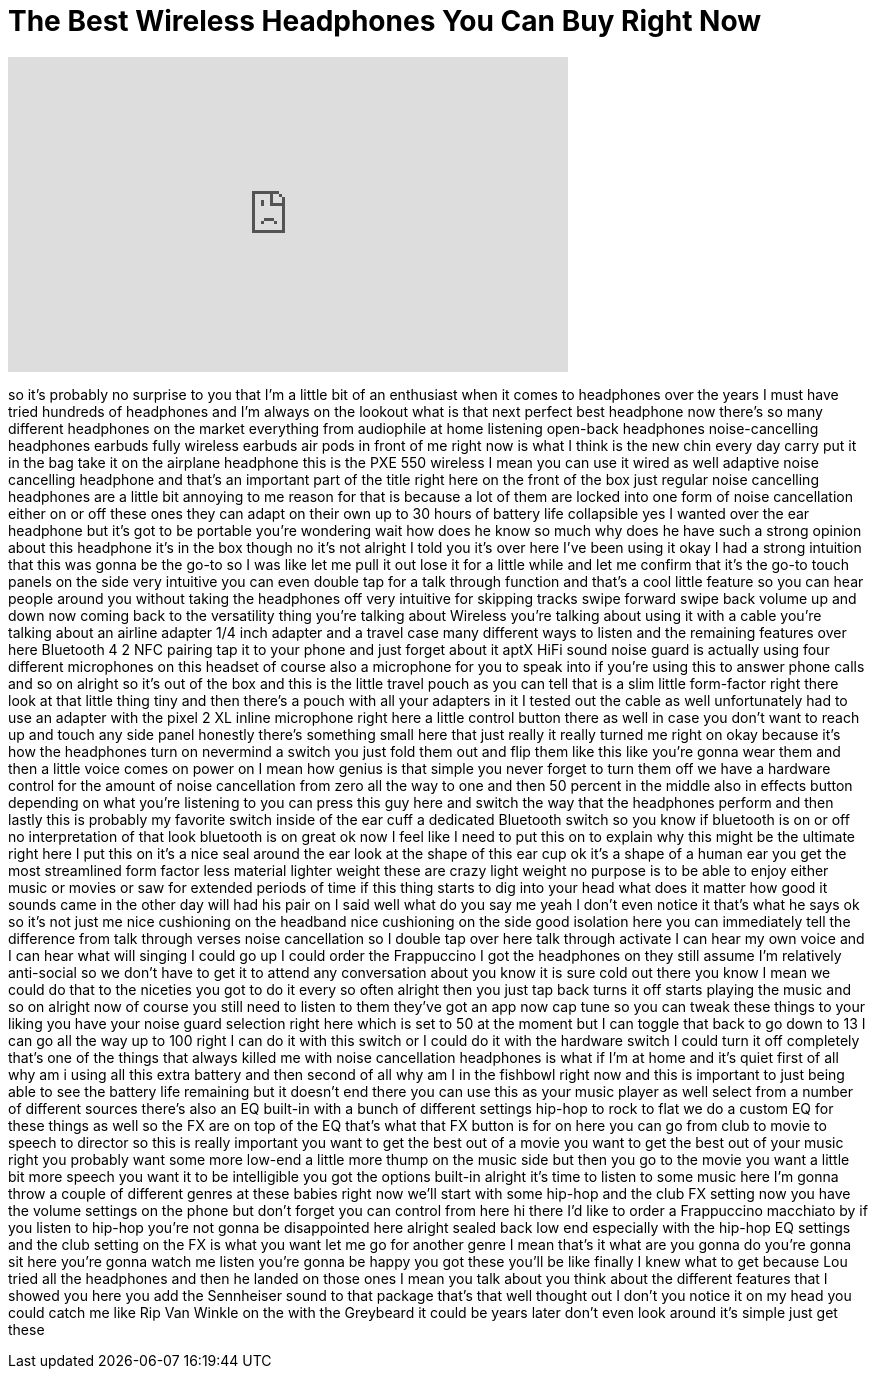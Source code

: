 = The Best Wireless Headphones You Can Buy Right Now
:published_at: 2018-02-26
:hp-alt-title: The Best Wireless Headphones You Can Buy Right Now
:hp-image: https://i.ytimg.com/vi/SXyObZahu-o/maxresdefault.jpg


++++
<iframe width="560" height="315" src="https://www.youtube.com/embed/SXyObZahu-o?rel=0" frameborder="0" allow="autoplay; encrypted-media" allowfullscreen></iframe>
++++

so it's probably no surprise to you that
I'm a little bit of an enthusiast when
it comes to headphones over the years I
must have tried hundreds of headphones
and I'm always on the lookout what is
that next perfect best headphone now
there's so many different headphones on
the market everything from audiophile at
home listening open-back headphones
noise-cancelling headphones earbuds
fully wireless earbuds air pods in front
of me right now is what I think is the
new chin every day carry put it in the
bag take it on the airplane headphone
this is the PXE 550 wireless I mean you
can use it wired as well adaptive noise
cancelling headphone and that's an
important part of the title right here
on the front of the box just regular
noise cancelling headphones are a little
bit annoying to me reason for that is
because a lot of them are locked into
one form of noise cancellation either on
or off these ones they can adapt on
their own up to 30 hours of battery life
collapsible yes I wanted over the ear
headphone but it's got to be portable
you're wondering wait how does he know
so much why does he have such a strong
opinion about this headphone it's in the
box though no it's not alright I told
you it's over here I've been using it
okay I had a strong intuition that this
was gonna be the go-to so I was like let
me pull it out lose it for a little
while and let me confirm that it's the
go-to touch panels on the side very
intuitive you can even double tap for a
talk through function and that's a cool
little feature so you can hear people
around you without taking the headphones
off very intuitive for skipping tracks
swipe forward swipe back volume up and
down now coming back to the versatility
thing you're talking about Wireless
you're talking about using it with a
cable you're talking about an airline
adapter 1/4 inch adapter and a travel
case many different ways to listen and
the remaining features over here
Bluetooth 4 2 NFC pairing tap it to your
phone and just forget about it aptX HiFi
sound noise guard is actually using four
different microphones on this headset of
course also a microphone for you to
speak into if you're using this to
answer phone calls and so on
alright so it's out of the box and this
is the little travel pouch as you can
tell that is a slim little
form-factor right there look at that
little thing tiny and then there's a
pouch with all your adapters in it I
tested out the cable as well
unfortunately had to use an adapter with
the pixel 2 XL inline microphone right
here a little control button there as
well in case you don't want to reach up
and touch any side panel honestly
there's something small here that just
really it really turned me right on okay
because it's how the headphones turn on
nevermind a switch you just fold them
out and flip them like this like you're
gonna wear them and then a little voice
comes on power on
I mean how genius is that simple you
never forget to turn them off we have a
hardware control for the amount of noise
cancellation from zero all the way to
one and then 50 percent in the middle
also in effects button depending on what
you're listening to you can press this
guy here and switch the way that the
headphones perform and then lastly this
is probably my favorite switch inside of
the ear cuff a dedicated Bluetooth
switch so you know if bluetooth is on or
off no interpretation of that look
bluetooth is on great ok now I feel like
I need to put this on to explain why
this might be the ultimate right here I
put this on it's a nice seal around the
ear look at the shape of this ear cup ok
it's a shape of a human ear you get the
most streamlined form factor less
material lighter weight these are crazy
light weight no purpose is to be able to
enjoy either music or movies or saw for
extended periods of time if this thing
starts to dig into your head what does
it matter how good it sounds came in the
other day will had his pair on I said
well what do you say me yeah I don't
even notice it that's what he says ok so
it's not just me nice cushioning on the
headband nice cushioning on the side
good isolation here you can immediately
tell the difference from talk through
verses noise cancellation so I double
tap over here talk through activate I
can hear my own voice and I can hear
what will singing I could go up I could
order the Frappuccino I got the
headphones on they still assume I'm
relatively anti-social so we don't have
to get it to attend any conversation
about you know it is sure cold out there
you know I mean we could do that to the
niceties you got to do it every so often
alright then you just tap back turns it
off starts playing the music and so on
alright now of course you still need to
listen to them they've got an app now
cap tune so you can tweak these things
to your liking you have your noise guard
selection right here which is set to
50 at the moment but I can toggle that
back to go down to 13 I can go all the
way up to 100 right I can do it with
this switch or I could do it with the
hardware switch I could turn it off
completely that's one of the things that
always killed me with noise cancellation
headphones is what if I'm at home and
it's quiet first of all why am i using
all this extra battery and then second
of all why am I in the fishbowl right
now and this is important to just being
able to see the battery life remaining
but it doesn't end there you can use
this as your music player as well select
from a number of different sources
there's also an EQ built-in with a bunch
of different settings hip-hop to rock to
flat we do a custom EQ for these things
as well so the FX are on top of the EQ
that's what that FX button is for on
here you can go from club to movie to
speech to director so this is really
important you want to get the best out
of a movie you want to get the best out
of your music right you probably want
some more low-end
a little more thump on the music side
but then you go to the movie you want a
little bit more speech you want it to be
intelligible you got the options
built-in alright it's time to listen to
some music here I'm gonna throw a couple
of different genres at these babies
right now we'll start with some hip-hop
and the club FX setting now you have the
volume settings on the phone but don't
forget you can control from here hi
there I'd like to order a Frappuccino
macchiato by if you listen to hip-hop
you're not gonna be disappointed here
alright sealed back low end especially
with the hip-hop EQ settings and the
club setting on the FX is what you want
let me go for another genre I mean
that's it what are you gonna do you're
gonna sit here you're gonna watch me
listen you're gonna be happy you got
these you'll be like finally I knew what
to get because Lou tried all the
headphones and then he landed on those
ones I mean you talk about you think
about the different features that I
showed you here you add the Sennheiser
sound to that package that's that well
thought out
I don't you notice it on my head you
could catch me like Rip Van Winkle on
the
with the Greybeard it could be years
later don't even look around it's simple
just get these
